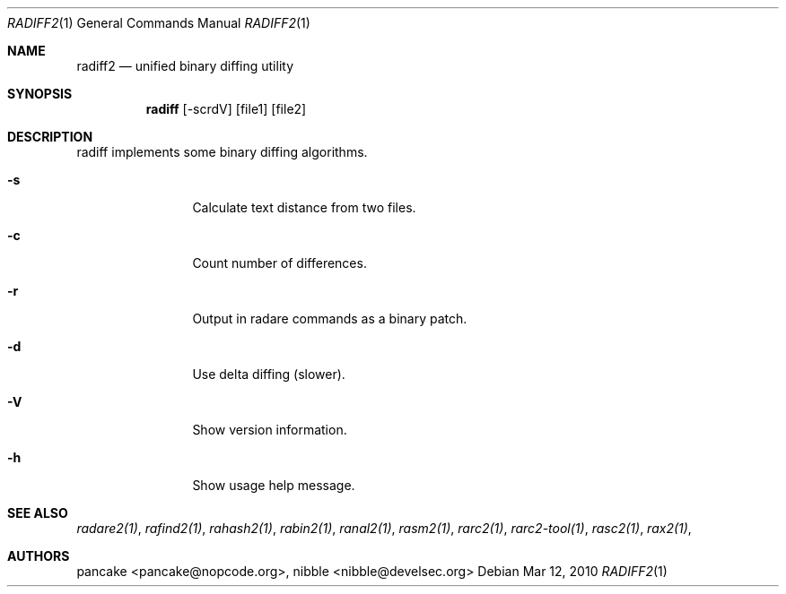 .Dd Mar 12, 2010
.Dt RADIFF2 1
.Os
.Sh NAME
.Nm radiff2
.Nd unified binary diffing utility
.Sh SYNOPSIS
.Nm radiff
.Op -scrdV
.Op file1
.Op file2
.Sh DESCRIPTION
radiff implements some binary diffing algorithms.
.Pp
.Bl -tag -width Fl
.It Fl s
Calculate text distance from two files.
.It Fl c
Count number of differences.
.It Fl r
Output in radare commands as a binary patch.
.It Fl d
Use delta diffing (slower).
.It Fl V
Show version information.
.It Fl h
Show usage help message.
.El
.Sh SEE ALSO
.Pp
.Xr radare2(1) ,
.Xr rafind2(1) ,
.Xr rahash2(1) ,
.Xr rabin2(1) ,
.Xr ranal2(1) ,
.Xr rasm2(1) ,
.Xr rarc2(1) ,
.Xr rarc2-tool(1) ,
.Xr rasc2(1) ,
.Xr rax2(1) ,
.Sh AUTHORS
.Pp
pancake <pancake@nopcode.org>,
nibble <nibble@develsec.org>
